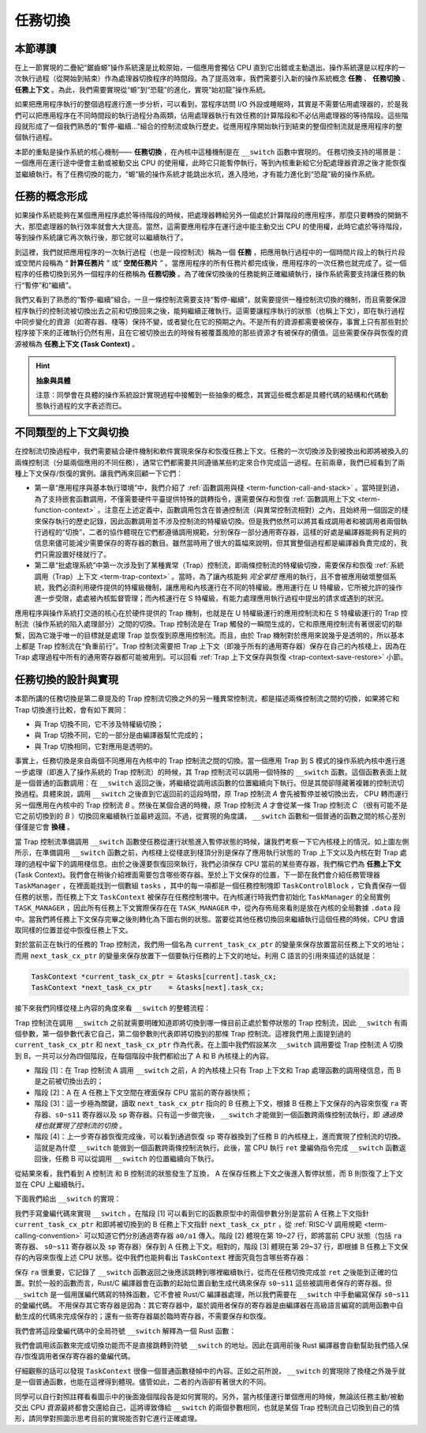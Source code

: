 任務切換
================================

本節導讀
--------------------------

在上一節實現的二疊紀“鋸齒螈”操作系統還是比較原始，一個應用會獨佔 CPU 直到它出錯或主動退出。操作系統還是以程序的一次執行過程（從開始到結束）作為處理器切換程序的時間段。為了提高效率，我們需要引入新的操作系統概念 **任務** 、 **任務切換** 、**任務上下文** 。為此，我們需要實現從“螈”到“恐龍”的進化，實現“始初龍”操作系統。

如果把應用程序執行的整個過程進行進一步分析，可以看到，當程序訪問 I/O 外設或睡眠時，其實是不需要佔用處理器的，於是我們可以把應用程序在不同時間段的執行過程分為兩類，佔用處理器執行有效任務的計算階段和不必佔用處理器的等待階段。這些階段就形成了一個我們熟悉的“暫停-繼續...”組合的控制流或執行歷史。從應用程序開始執行到結束的整個控制流就是應用程序的整個執行過程。

本節的重點是操作系統的核心機制—— **任務切換** ，在內核中這種機制是在 ``__switch`` 函數中實現的。 任務切換支持的場景是：一個應用在運行途中便會主動或被動交出 CPU 的使用權，此時它只能暫停執行，等到內核重新給它分配處理器資源之後才能恢復並繼續執行。有了任務切換的能力，“螈”級的操作系統才能跳出水坑，進入陸地，才有能力進化到“恐龍”級的操作系統。

任務的概念形成
---------------------------------

..
    chyyuu：程序執行過程的圖示。

如果操作系統能夠在某個應用程序處於等待階段的時候，把處理器轉給另外一個處於計算階段的應用程序，那麼只要轉換的開銷不大，那麼處理器的執行效率就會大大提高。當然，這需要應用程序在運行途中能主動交出 CPU 的使用權，此時它處於等待階段，等到操作系統讓它再次執行後，那它就可以繼續執行了。

.. _term-task:
.. _term-task-switch:

到這裡，我們就把應用程序的一次執行過程（也是一段控制流）稱為一個 **任務** ，把應用執行過程中的一個時間片段上的執行片段或空閒片段稱為 “ **計算任務片** ” 或“ **空閒任務片** ” 。當應用程序的所有任務片都完成後，應用程序的一次任務也就完成了。從一個程序的任務切換到另外一個程序的任務稱為 **任務切換** 。為了確保切換後的任務能夠正確繼續執行，操作系統需要支持讓任務的執行“暫停”和“繼續”。

.. _term-task-context:

我們又看到了熟悉的“暫停-繼續”組合。一旦一條控制流需要支持“暫停-繼續”，就需要提供一種控制流切換的機制，而且需要保證程序執行的控制流被切換出去之前和切換回來之後，能夠繼續正確執行。這需要讓程序執行的狀態（也稱上下文），即在執行過程中同步變化的資源（如寄存器、棧等）保持不變，或者變化在它的預期之內。不是所有的資源都需要被保存，事實上只有那些對於程序接下來的正確執行仍然有用，且在它被切換出去的時候有被覆蓋風險的那些資源才有被保存的價值。這些需要保存與恢復的資源被稱為 **任務上下文 (Task Context)**  。
    

.. hint::

    **抽象與具體**

    注意：同學會在具體的操作系統設計實現過程中接觸到一些抽象的概念，其實這些概念都是具體代碼的結構和代碼動態執行過程的文字表述而已。


不同類型的上下文與切換
---------------------------------

在控制流切換過程中，我們需要結合硬件機制和軟件實現來保存和恢復任務上下文。任務的一次切換涉及到被換出和即將被換入的兩條控制流（分屬兩個應用的不同任務），通常它們都需要共同遵循某些約定來合作完成這一過程。在前兩章，我們已經看到了兩種上下文保存/恢復的實例。讓我們再來回顧一下它們：

- 第一章“應用程序與基本執行環境”中，我們介紹了 :ref:`函數調用與棧 <term-function-call-and-stack>` 。當時提到過，為了支持嵌套函數調用，不僅需要硬件平臺提供特殊的跳轉指令，還需要保存和恢復 :ref:`函數調用上下文 <term-function-context>` 。注意在上述定義中，函數調用包含在普通控制流（與異常控制流相對）之內，且始終用一個固定的棧來保存執行的歷史記錄，因此函數調用並不涉及控制流的特權級切換。但是我們依然可以將其看成調用者和被調用者兩個執行過程的“切換”，二者的協作體現在它們都遵循調用規範，分別保存一部分通用寄存器，這樣的好處是編譯器能夠有足夠的信息來儘可能減少需要保存的寄存器的數目。雖然當時用了很大的篇幅來說明，但其實整個過程都是編譯器負責完成的，我們只需設置好棧就行了。
- 第二章“批處理系統”中第一次涉及到了某種異常（Trap）控制流，即兩條控制流的特權級切換，需要保存和恢復 :ref:`系統調用（Trap）上下文 <term-trap-context>` 。當時，為了讓內核能夠 *完全掌控* 應用的執行，且不會被應用破壞整個系統，我們必須利用硬件提供的特權級機制，讓應用和內核運行在不同的特權級。應用運行在 U 特權級，它所被允許的操作進一步受限，處處被內核監督管理；而內核運行在 S 特權級，有能力處理應用執行過程中提出的請求或遇到的狀況。
  
應用程序與操作系統打交道的核心在於硬件提供的 Trap 機制，也就是在 U 特權級運行的應用控制流和在 S 特權級運行的 Trap 控制流（操作系統的陷入處理部分）之間的切換。Trap 控制流是在 Trap 觸發的一瞬間生成的，它和原應用控制流有著很密切的聯繫，因為它幾乎唯一的目標就是處理 Trap 並恢復到原應用控制流。而且，由於 Trap 機制對於應用來說幾乎是透明的，所以基本上都是 Trap 控制流在“負重前行”。Trap 控制流需要把 Trap 上下文（即幾乎所有的通用寄存器）保存在自己的內核棧上，因為在 Trap 處理過程中所有的通用寄存器都可能被用到。可以回看 :ref:`Trap 上下文保存與恢復 <trap-context-save-restore>` 小節。


.. _term-task-switch-impl:

任務切換的設計與實現
---------------------------------

本節所講的任務切換是第二章提及的 Trap 控制流切換之外的另一種異常控制流，都是描述兩條控制流之間的切換，如果將它和 Trap 切換進行比較，會有如下異同：

- 與 Trap 切換不同，它不涉及特權級切換；
- 與 Trap 切換不同，它的一部分是由編譯器幫忙完成的；
- 與 Trap 切換相同，它對應用是透明的。

事實上，任務切換是來自兩個不同應用在內核中的 Trap 控制流之間的切換。當一個應用 Trap 到 S 模式的操作系統內核中進行進一步處理（即進入了操作系統的 Trap 控制流）的時候，其 Trap 控制流可以調用一個特殊的 ``__switch`` 函數。這個函數表面上就是一個普通的函數調用：在 ``__switch`` 返回之後，將繼續從調用該函數的位置繼續向下執行。但是其間卻隱藏著複雜的控制流切換過程。具體來說，調用 ``__switch`` 之後直到它返回前的這段時間，原 Trap 控制流 *A* 會先被暫停並被切換出去， CPU 轉而運行另一個應用在內核中的 Trap 控制流 *B* 。然後在某個合適的時機，原 Trap 控制流 *A* 才會從某一條 Trap 控制流 *C* （很有可能不是它之前切換到的 *B* ）切換回來繼續執行並最終返回。不過，從實現的角度講， ``__switch`` 函數和一個普通的函數之間的核心差別僅僅是它會 **換棧** 。

.. image:: task-context.png

當 Trap 控制流準備調用 ``__switch`` 函數使任務從運行狀態進入暫停狀態的時候，讓我們考察一下它內核棧上的情況。如上圖左側所示，在準備調用 ``__switch`` 函數之前，內核棧上從棧底到棧頂分別是保存了應用執行狀態的 Trap 上下文以及內核在對 Trap 處理的過程中留下的調用棧信息。由於之後還要恢復回來執行，我們必須保存 CPU 當前的某些寄存器，我們稱它們為 **任務上下文** (Task Context)。我們會在稍後介紹裡面需要包含哪些寄存器。至於上下文保存的位置，下一節在我們會介紹任務管理器 ``TaskManager`` ，在裡面能找到一個數組 ``tasks`` ，其中的每一項都是一個任務控制塊即 ``TaskControlBlock`` ，它負責保存一個任務的狀態，而任務上下文 ``TaskContext`` 被保存在任務控制塊中。在內核運行時我們會初始化 ``TaskManager`` 的全局實例 ``TASK_MANAGER`` ，因此所有任務上下文實際保存在在 ``TASK_MANAGER`` 中，從內存佈局來看則是放在內核的全局數據 ``.data`` 段中。當我們將任務上下文保存完畢之後則轉化為下圖右側的狀態。當要從其他任務切換回來繼續執行這個任務的時候，CPU 會讀取同樣的位置並從中恢復任務上下文。

.. 至於保存的位置，我們將任務 ``i`` 的任務上下文直接放在 ``TaskManager`` --> ``TaskManagerInner`` --> ``tasks[i]``  -->  ``task_cx`` 中 ，從這一點上來說它和函數調用不同，它並沒有放到棧中。注：這只是放置任務上下文的一種實現方式，我們也可以採用把任務上下文放到內核棧中的另一種實現方式。

對於當前正在執行的任務的 Trap 控制流，我們用一個名為 ``current_task_cx_ptr`` 的變量來保存放置當前任務上下文的地址；而用 ``next_task_cx_ptr`` 的變量來保存放置下一個要執行任務的上下文的地址。利用 C 語言的引用來描述的話就是：

.. code-block:: c

    TaskContext *current_task_cx_ptr = &tasks[current].task_cx;
    TaskContext *next_task_cx_ptr    = &tasks[next].task_cx;

..
    由於我們要用 ``task_cx_ptr`` 這個變量來進行保存任務上下文的地址，自然也要對任務上下文的地址進行讀寫操作。於是我們還需要指向 ``task_cx_ptr`` 這個變量的指針 ``task_cx_ptr2`` ：

    .. code-block:: C

        TaskContext **task_cx_ptr2 = &task_cx_ptr;

接下來我們同樣從棧上內容的角度來看 ``__switch`` 的整體流程：

.. image:: switch.png

Trap 控制流在調用 ``__switch`` 之前就需要明確知道即將切換到哪一條目前正處於暫停狀態的 Trap 控制流，因此 ``__switch`` 有兩個參數，第一個參數代表它自己，第二個參數則代表即將切換到的那條 Trap 控制流。這裡我們用上面提到過的 ``current_task_cx_ptr`` 和 ``next_task_cx_ptr``  作為代表。在上圖中我們假設某次 ``__switch`` 調用要從 Trap 控制流 A 切換到 B，一共可以分為四個階段，在每個階段中我們都給出了 A 和 B 內核棧上的內容。

- 階段 [1]：在 Trap 控制流 A 調用 ``__switch`` 之前，A 的內核棧上只有 Trap 上下文和 Trap 處理函數的調用棧信息，而 B 是之前被切換出去的；
- 階段 [2]：A 在 A 任務上下文空間在裡面保存 CPU 當前的寄存器快照；
- 階段 [3]：這一步極為關鍵，讀取 ``next_task_cx_ptr`` 指向的 B 任務上下文，根據 B 任務上下文保存的內容來恢復 ``ra`` 寄存器、``s0~s11`` 寄存器以及 ``sp`` 寄存器。只有這一步做完後， ``__switch`` 才能做到一個函數跨兩條控制流執行，即 *通過換棧也就實現了控制流的切換* 。
- 階段 [4]：上一步寄存器恢復完成後，可以看到通過恢復 ``sp`` 寄存器換到了任務 B 的內核棧上，進而實現了控制流的切換。這就是為什麼 ``__switch`` 能做到一個函數跨兩條控制流執行。此後，當 CPU 執行 ``ret`` 彙編偽指令完成 ``__switch`` 函數返回後，任務 B 可以從調用 ``__switch`` 的位置繼續向下執行。

從結果來看，我們看到 A 控制流 和 B 控制流的狀態發生了互換， A 在保存任務上下文之後進入暫停狀態，而 B 則恢復了上下文並在 CPU 上繼續執行。

下面我們給出 ``__switch`` 的實現：

.. code-block:: riscv
    :linenos:

    # os/src/task/switch.S

    .altmacro
    .macro SAVE_SN n
        sd s\n, (\n+2)*8(a0)
    .endm
    .macro LOAD_SN n
        ld s\n, (\n+2)*8(a1)
    .endm
        .section .text
        .globl __switch
    __switch:
        # 階段 [1]
        # __switch(
        #     current_task_cx_ptr: *mut TaskContext,
        #     next_task_cx_ptr: *const TaskContext
        # )
        # 階段 [2]
        # save kernel stack of current task
        sd sp, 8(a0)
        # save ra & s0~s11 of current execution
        sd ra, 0(a0)
        .set n, 0
        .rept 12
            SAVE_SN %n
            .set n, n + 1
        .endr
        # 階段 [3]
        # restore ra & s0~s11 of next execution
        ld ra, 0(a1)
        .set n, 0
        .rept 12
            LOAD_SN %n
            .set n, n + 1
        .endr
        # restore kernel stack of next task
        ld sp, 8(a1)
        # 階段 [4]
        ret

我們手寫彙編代碼來實現 ``__switch`` 。在階段 [1] 可以看到它的函數原型中的兩個參數分別是當前 A 任務上下文指針 ``current_task_cx_ptr`` 和即將被切換到的 B 任務上下文指針 ``next_task_cx_ptr``  ，從 :ref:`RISC-V 調用規範 <term-calling-convention>` 可以知道它們分別通過寄存器 ``a0/a1`` 傳入。階段 [2] 體現在第 19~27 行，即將當前 CPU 狀態（包括 ``ra`` 寄存器、 ``s0~s11`` 寄存器以及 ``sp`` 寄存器）保存到 A 任務上下文。相對的，階段 [3] 體現在第 29~37 行，即根據 B 任務上下文保存的內容來恢復上述 CPU 狀態。從中我們也能夠看出 ``TaskContext`` 裡面究竟包含哪些寄存器：

.. code-block:: rust
    :linenos:

    // os/src/task/context.rs

    pub struct TaskContext {
        ra: usize,
        sp: usize,
        s: [usize; 12],
    }

保存 ``ra`` 很重要，它記錄了 ``__switch`` 函數返回之後應該跳轉到哪裡繼續執行，從而在任務切換完成並 ``ret`` 之後能到正確的位置。對於一般的函數而言，Rust/C 編譯器會在函數的起始位置自動生成代碼來保存 ``s0~s11`` 這些被調用者保存的寄存器。但 ``__switch`` 是一個用匯編代碼寫的特殊函數，它不會被 Rust/C 編譯器處理，所以我們需要在 ``__switch`` 中手動編寫保存 ``s0~s11`` 的彙編代碼。 不用保存其它寄存器是因為：其它寄存器中，屬於調用者保存的寄存器是由編譯器在高級語言編寫的調用函數中自動生成的代碼來完成保存的；還有一些寄存器屬於臨時寄存器，不需要保存和恢復。

我們會將這段彙編代碼中的全局符號 ``__switch`` 解釋為一個 Rust 函數：

.. code-block:: rust
    :linenos:

    // os/src/task/switch.rs

    global_asm!(include_str!("switch.S"));

    use super::TaskContext;

    extern "C" {
        pub fn __switch(
            current_task_cx_ptr: *mut TaskContext,
            next_task_cx_ptr: *const TaskContext
        );
    }

我們會調用該函數來完成切換功能而不是直接跳轉到符號 ``__switch`` 的地址。因此在調用前後 Rust 編譯器會自動幫助我們插入保存/恢復調用者保存寄存器的彙編代碼。

仔細觀察的話可以發現 ``TaskContext`` 很像一個普通函數棧幀中的內容。正如之前所說， ``__switch`` 的實現除了換棧之外幾乎就是一個普通函數，也能在這裡得到體現。儘管如此，二者的內涵卻有著很大的不同。

同學可以自行對照註釋看看圖示中的後面幾個階段各是如何實現的。另外，當內核僅運行單個應用的時候，無論該任務主動/被動交出 CPU 資源最終都會交還給自己，這將導致傳給 ``__switch`` 的兩個參數相同，也就是某個 Trap 控制流自己切換到自己的情形，請同學對照圖示思考目前的實現能否對它進行正確處理。
